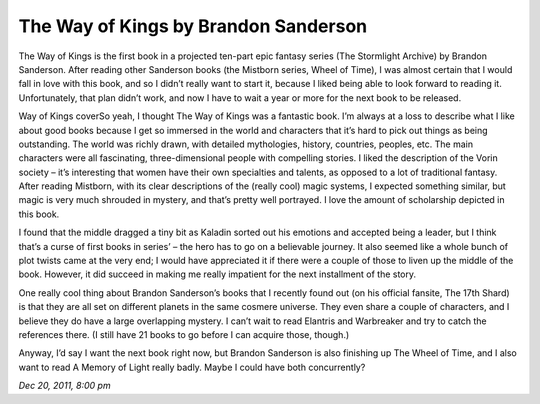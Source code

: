 The Way of Kings by Brandon Sanderson
=====================================

The Way of Kings is the first book in a projected ten-part epic fantasy series (The Stormlight Archive) by Brandon Sanderson. After reading other Sanderson books (the Mistborn series, Wheel of Time), I was almost certain that I would fall in love with this book, and so I didn’t really want to start it, because I liked being able to look forward to reading it. Unfortunately, that plan didn’t work, and now I have to wait a year or more for the next book to be released.

Way of Kings coverSo yeah, I thought The Way of Kings was a fantastic book. I’m always at a loss to describe what I like about good books because I get so immersed in the world and characters that it’s hard to pick out things as being outstanding. The world was richly drawn, with detailed mythologies, history, countries, peoples, etc. The main characters were all fascinating, three-dimensional people with compelling stories. I liked the description of the Vorin society – it’s interesting that women have their own specialties and talents, as opposed to a lot of traditional fantasy. After reading Mistborn, with its clear descriptions of the (really cool) magic systems, I expected something similar, but magic is very much shrouded in mystery, and that’s pretty well portrayed. I love the amount of scholarship depicted in this book.

I found that the middle dragged a tiny bit as Kaladin sorted out his emotions and accepted being a leader, but I think that’s a curse of first books in series’ – the hero has to go on a believable journey. It also seemed like a whole bunch of plot twists came at the very end; I would have appreciated it if there were a couple of those to liven up the middle of the book. However, it did succeed in making me really impatient for the next installment of the story.

One really cool thing about Brandon Sanderson’s books that I recently found out (on his official fansite, The 17th Shard) is that they are all set on different planets in the same cosmere universe. They even share a couple of characters, and I believe they do have a large overlapping mystery. I can’t wait to read Elantris and Warbreaker and try to catch the references there. (I still have 21 books to go before I can acquire those, though.)

Anyway, I’d say I want the next book right now, but Brandon Sanderson is also finishing up The Wheel of Time, and I also want to read A Memory of Light really badly. Maybe I could have both concurrently?

*Dec 20, 2011, 8:00 pm*